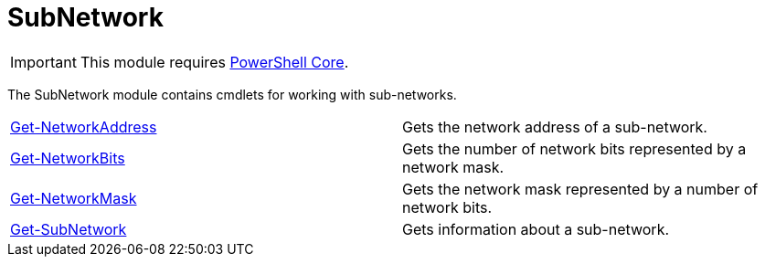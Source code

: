 = SubNetwork

IMPORTANT: This module requires https://github.com/PowerShell/PowerShell[PowerShell Core].

The SubNetwork module contains cmdlets for working with sub-networks.

[cols="a,"]
|===
| xref:docs/Get-NetworkAddress.adoc[Get-NetworkAddress] | Gets the network address of a sub-network.
| xref:docs/Get-NetworkBits.adoc[Get-NetworkBits] | Gets the number of network bits represented by a network mask.
| xref:docs/Get-NetworkMask.adoc[Get-NetworkMask] | Gets the network mask represented by a number of network bits.
| xref:docs/Get-SubNetwork.adoc[Get-SubNetwork] | Gets information about a sub-network.
|===